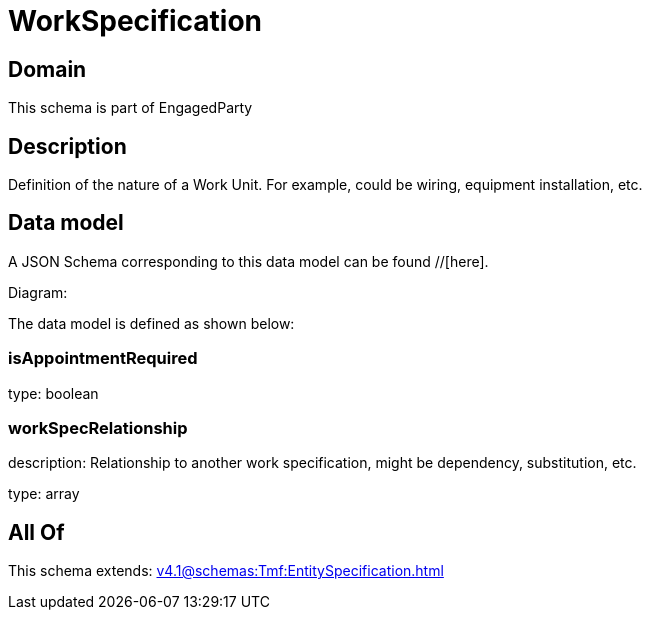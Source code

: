 = WorkSpecification

[#domain]
== Domain

This schema is part of EngagedParty

[#description]
== Description
Definition of the nature of a Work Unit. For example, could be wiring, equipment installation, etc.


[#data_model]
== Data model

A JSON Schema corresponding to this data model can be found //[here].

Diagram:


The data model is defined as shown below:


=== isAppointmentRequired
type: boolean


=== workSpecRelationship
description: Relationship to another work specification, might be dependency, substitution, etc.


type: array


[#all_of]
== All Of

This schema extends: xref:v4.1@schemas:Tmf:EntitySpecification.adoc[]

